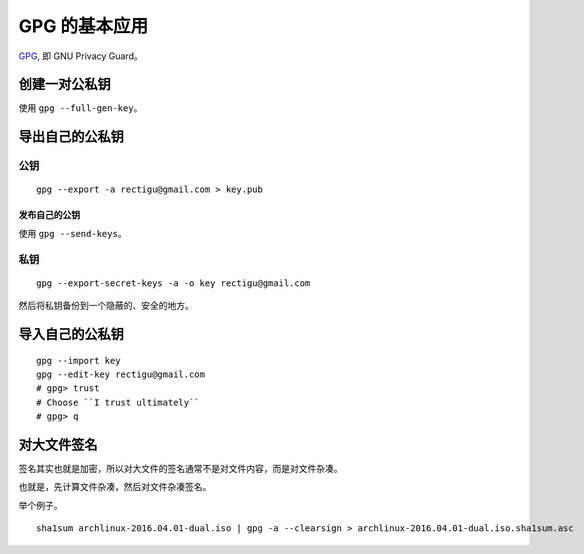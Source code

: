 GPG 的基本应用
============


GPG_, 即 GNU Privacy Guard。


创建一对公私钥
------------

使用 ``gpg --full-gen-key``。


导出自己的公私钥
--------------

公钥
++++

::

   gpg --export -a rectigu@gmail.com > key.pub


发布自己的公钥
************

使用 ``gpg --send-keys``。


私钥
++++

::

   gpg --export-secret-keys -a -o key rectigu@gmail.com

然后将私钥备份到一个隐蔽的、安全的地方。


导入自己的公私钥
--------------


::

   gpg --import key
   gpg --edit-key rectigu@gmail.com
   # gpg> trust
   # Choose ``I trust ultimately``
   # gpg> q


对大文件签名
----------


签名其实也就是加密，所以对大文件的签名通常不是对文件内容，而是对文件杂凑。

也就是，先计算文件杂凑，然后对文件杂凑签名。

举个例子。

::

   sha1sum archlinux-2016.04.01-dual.iso | gpg -a --clearsign > archlinux-2016.04.01-dual.iso.sha1sum.asc


.. _GPG: https://www.gnupg.org/
